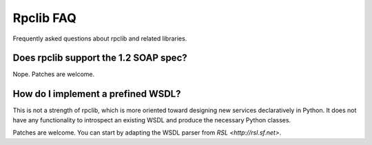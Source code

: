 
Rpclib FAQ
==========

Frequently asked questions about rpclib and related libraries.

Does rpclib support the 1.2 SOAP spec?
---------------------------------------

Nope. Patches are welcome.

How do I implement a prefined WSDL?
-----------------------------------

This is not a strength of rpclib, which is more oriented toward designing
new services declaratively in Python. It does not have any functionality
to introspect an existing WSDL and produce the necessary Python classes.

Patches are welcome. You can start by adapting the WSDL parser from
`RSL <http://rsl.sf.net>`.
